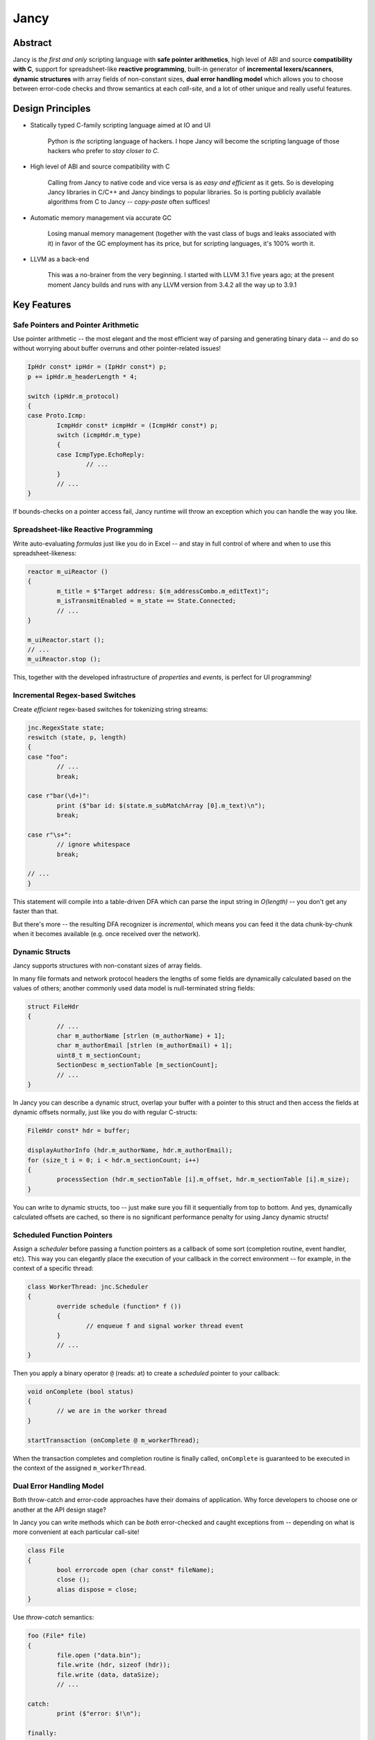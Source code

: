 .. .............................................................................
..
..  This file is part of the Jancy toolkit.
..
..  Jancy is distributed under the MIT license.
..  For details see accompanying license.txt file,
..  the public copy of which is also available at:
..  http://tibbo.com/downloads/archive/jancy/license.txt
..
.. .............................................................................

Jancy
=====

.. image:: https://travis-ci.org/vovkos/jancy.svg?branch=master
	:target: https://travis-ci.org/vovkos/jancy
.. image:: https://ci.appveyor.com/api/projects/status/01gq23xd13twr8l5?svg=true
	:target: https://ci.appveyor.com/project/vovkos/jancy
.. image:: https://codecov.io/gh/vovkos/jancy/branch/master/graph/badge.svg
	:target: https://codecov.io/gh/vovkos/jancy
.. image:: https://img.shields.io/badge/donate-@jancy.org-blue.svg
	:align: right
	:target: http://jancy.org/donate.html?donate=jancy

Abstract
--------

.. raw:: html

	<a href="http://jancy.org"><img src="doc/mascot/jancy-215x350.png" alt="Jancy" align="right"></a>

Jancy is *the first and only* scripting language with **safe pointer arithmetics**, high level of ABI and source **compatibility with C**, support for spreadsheet-like **reactive programming**, built-in generator of **incremental lexers/scanners**, **dynamic structures** with array fields of non-constant sizes, **dual error handling model** which allows you to choose between error-code checks and throw semantics at each *call-site*, and a lot of other unique and really useful features.

Design Principles
-----------------

* Statically typed C-family scripting language aimed at IO and UI

	Python is *the* scripting language of hackers. I hope Jancy will become the scripting language of those hackers who prefer to *stay closer to C*.

* High level of ABI and source compatibility with C

	Calling from Jancy to native code and vice versa is as *easy and efficient* as it gets. So is developing Jancy libraries in C/C++ and Jancy bindings to popular libraries. So is porting publicly available algorithms from C to Jancy -- *copy-paste* often suffices!

* Automatic memory management via accurate GC

	Losing manual memory management (together with the vast class of bugs and leaks associated with it) in favor of the GC employment has its price, but for scripting languages, it's 100% worth it.

* LLVM as a back-end

	This was a no-brainer from the very beginning. I started with LLVM 3.1 five years ago; at the present moment Jancy builds and runs with any LLVM version from 3.4.2 all the way up to 3.9.1

Key Features
------------

Safe Pointers and Pointer Arithmetic
~~~~~~~~~~~~~~~~~~~~~~~~~~~~~~~~~~~~

Use pointer arithmetic -- the most elegant and the most efficient way of parsing and generating binary data -- and do so without worrying about buffer overruns and other pointer-related issues!

.. code:: cpp

	IpHdr const* ipHdr = (IpHdr const*) p;
	p += ipHdr.m_headerLength * 4;

	switch (ipHdr.m_protocol)
	{
	case Proto.Icmp:
		IcmpHdr const* icmpHdr = (IcmpHdr const*) p;
		switch (icmpHdr.m_type)
		{
		case IcmpType.EchoReply:
			// ...
		}
		// ...
	}

If bounds-checks on a pointer access fail, Jancy runtime will throw an exception which you can handle the way you like.

Spreadsheet-like Reactive Programming
~~~~~~~~~~~~~~~~~~~~~~~~~~~~~~~~~~~~~

Write auto-evaluating *formulas* just like you do in Excel -- and stay in full control of where and when to use this spreadsheet-likeness:

.. code:: cpp

	reactor m_uiReactor ()
	{
		m_title = $"Target address: $(m_addressCombo.m_editText)";
		m_isTransmitEnabled = m_state == State.Connected;
		// ...
	}

	m_uiReactor.start ();
	// ...
	m_uiReactor.stop ();

This, together with the developed infrastructure of *properties* and *events*, is perfect for UI programming!

Incremental Regex-based Switches
~~~~~~~~~~~~~~~~~~~~~~~~~~~~~~~~

Create *efficient* regex-based switches for tokenizing string streams:

.. code:: cpp

	jnc.RegexState state;
	reswitch (state, p, length)
	{
	case "foo":
		// ...
		break;

	case r"bar(\d+)":
		print ($"bar id: $(state.m_subMatchArray [0].m_text)\n");
		break;

	case r"\s+":
		// ignore whitespace
		break;

	// ...
	}

This statement will compile into a table-driven DFA which can parse the input string in *O(length)* -- you don't get any faster than that.

But there's more -- the resulting DFA recognizer is *incremental*, which means you can feed it the data chunk-by-chunk when it becomes available (e.g. once received over the network).

Dynamic Structs
~~~~~~~~~~~~~~~

Jancy supports structures with non-constant sizes of array fields.

In many file formats and network protocol headers the lengths of some fields are dynamically calculated based on the values of others; another commonly used data model is null-terminated string fields:

.. code:: cpp

	struct FileHdr
	{
		// ...
		char m_authorName [strlen (m_authorName) + 1];
		char m_authorEmail [strlen (m_authorEmail) + 1];
		uint8_t m_sectionCount;
		SectionDesc m_sectionTable [m_sectionCount];
		// ...
	}

In Jancy you can describe a dynamic struct, overlap your buffer with a pointer to this struct and then access the fields at dynamic offsets normally, just like you do with regular C-structs:

.. code:: cpp

	FileHdr const* hdr = buffer;

	displayAuthorInfo (hdr.m_authorName, hdr.m_authorEmail);
	for (size_t i = 0; i < hdr.m_sectionCount; i++)
	{
		processSection (hdr.m_sectionTable [i].m_offset, hdr.m_sectionTable [i].m_size);
	}

You can write to dynamic structs, too -- just make sure you fill it sequentially from top to bottom. And yes, dynamically calculated offsets are cached, so there is no significant performance penalty for using Jancy dynamic structs!

Scheduled Function Pointers
~~~~~~~~~~~~~~~~~~~~~~~~~~~

Assign a *scheduler* before passing a function pointers as a callback of some sort (completion routine, event handler, etc). This way you can elegantly place the execution of your callback in the correct environment -- for example, in the context of a specific thread:

.. code:: cpp

	class WorkerThread: jnc.Scheduler
	{
		override schedule (function* f ())
		{
			// enqueue f and signal worker thread event
		}
		// ...
	}

Then you apply a binary operator ``@`` (reads: at) to create a *scheduled* pointer to your callback:

.. code:: cpp

	void onComplete (bool status)
	{
		// we are in the worker thread
	}

	startTransaction (onComplete @ m_workerThread);


When the transaction completes and completion routine is finally called, ``onComplete`` is guaranteed to be executed in the context of the assigned ``m_workerThread``.

Dual Error Handling Model
~~~~~~~~~~~~~~~~~~~~~~~~~

Both throw-catch and error-code approaches have their domains of application. Why force developers to choose one or another at the API design stage?

In Jancy you can write methods which can be *both* error-checked and caught exceptions from -- depending on what is more convenient at each particular call-site!

.. code:: cpp

	class File
	{
		bool errorcode open (char const* fileName);
		close ();
		alias dispose = close;
	}

Use *throw-catch* semantics:

.. code:: cpp

	foo (File* file)
	{
		file.open ("data.bin");
		file.write (hdr, sizeof (hdr));
		file.write (data, dataSize);
		// ...

	catch:
		print ($"error: $!\n");

	finally:
		file.close ();
	}


...or do *error-code* checks where it works better:

.. code:: cpp

	bar ()
	{
		disposable File file;
		bool result = try file.open ("data.bin");
		if (!result)
		{
			print ($"can't open: $!\n");
			// ...
		}

		// ...
	}

On a side note, see how elegantly Jancy solves the problem of *deterministic resource release*? Create a type with a method (or an alias) named ``dispose`` -- and every ``disposable`` instance of this type will get ``dispose`` method called upon exiting the scope (no matter which exit route is taken, of course).

Dual Type Modifiers
~~~~~~~~~~~~~~~~~~~

Jancy introduces yet another cool feature called *dual type modifiers* -- i.e. modifiers which have *different meaning* depending on the context. One pattern dual modifiers apply really well to is *read-only fields*:

.. code:: cpp

	class C
	{
		int readonly m_readOnly;
		foo ();
	}

The ``readonly`` modifier's meaning depends on whether a call-site belongs to the *private-circle* of the namespace:

.. code:: cpp

	C.foo ()
	{
		m_readOnly = 10; // ok
	}

	bar (C* c)
	{
		print ($"c.m_readOnly = $(c.m_readOnly)\n"); // ok
		c.m_readOnly = 20; // error: cannot store to const-location
	}

No more writing dummy getters!

Another common pattern is a pointer field which *inherits mutability* from its container:

.. code:: cpp

	struct ListEntry
	{
		ListEntry cmut* m_next;
		variant m_value;
	}

The ``cmut`` modifier must be used on the type of a member -- field, method, property. The meaning of ``cmut`` then depends on whether the container is *mutable*:

.. code:: cpp

	bar (
		ListEntry* a,
		ListEntry const* b
		)
	{
		a.m_next.m_value = 10; // ok
		b.m_next.m_value = 10; // error: cannot store to const-location
	}

Implementing the equivalent functionality in C++ would require a private field and three accessors!

Finally, the most obvious application for dual modifiers -- *event fields*:

.. code:: cpp

	class C1
	{
		event m_onCompleted ();
		work ();
	}

The ``event`` modifier limits access to the methods of the underlying ``multicast`` depending on whether a call-site belongs to the *private-circle* of the namespace:

.. code:: cpp

	C.work ()
	{
		// ...
		m_onCompleted (); // ok
	}

	foo (C* c)
	{
		c.m_onCompleted += onCompleted; // adding/remove handlers is ok
		c.m_onCompleted (); // error: non-friends can't fire events
	}

Other Notable Features
----------------------

* Multiple inheritance
* Properties -- the most comprehensive implementation thereof!
* Weak events (which do not require to unsubscribe)
* Partial application for functions and properties
* Function redirection
* Extension namespaces
* Thread local storage
* Bitflag enums
* Big-endian integers
* Perl-style formatting
* Hexadecimal, raw and multi-line literals
* Opaque classes
* break<n>, continue<n>

...and many other cool and often unique features, which simply can't be covered in the quick intro.

Documentation
-------------

* `Jancy Language Manual <https://vovkos.github.io/jancy/language>`_
* `Jancy Standard Library Reference <https://vovkos.github.io/jancy/stdlib>`_
* `Jancy C API Reference <https://vovkos.github.io/jancy/api>`_
* `Jancy Compiler Overview <https://vovkos.github.io/jancy/compiler>`_
* `Jancy Grammar Reference <https://vovkos.github.io/jancy/grammar>`_
* `Jancy Build Guide <https://vovkos.github.io/jancy/build-guide>`_
